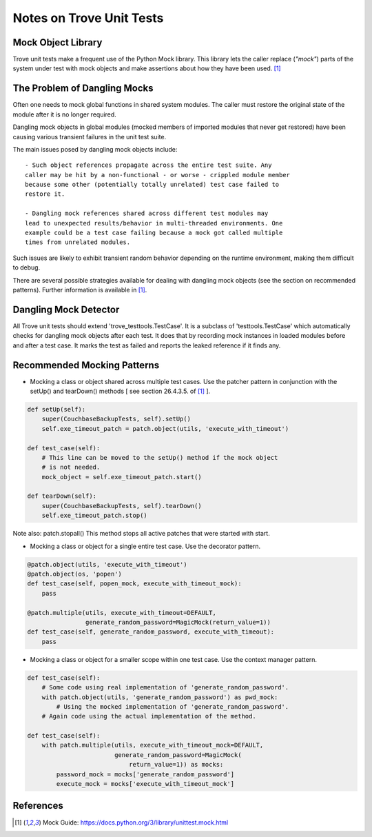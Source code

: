 .. _testing:

=========================
Notes on Trove Unit Tests
=========================

Mock Object Library
-------------------

Trove unit tests make a frequent use of the Python Mock library.
This library lets the caller replace (*"mock"*) parts of the system under test with
mock objects and make assertions about how they have been used. [1]_

The Problem of Dangling Mocks
-----------------------------

Often one needs to mock global functions in shared system modules.
The caller must restore the original state of the module
after it is no longer required.

Dangling mock objects in global modules (mocked members of imported
modules that never get restored) have been causing various transient
failures in the unit test suite.

The main issues posed by dangling mock objects include::

    - Such object references propagate across the entire test suite. Any
    caller may be hit by a non-functional - or worse - crippled module member
    because some other (potentially totally unrelated) test case failed to
    restore it.

    - Dangling mock references shared across different test modules may
    lead to unexpected results/behavior in multi-threaded environments. One
    example could be a test case failing because a mock got called multiple
    times from unrelated modules.

Such issues are likely to exhibit transient random behavior depending
on the runtime environment, making them difficult to debug.

There are several possible strategies available for dealing with dangling
mock objects (see the section on recommended patterns).
Further information is available in [1]_.

Dangling Mock Detector
----------------------

All Trove unit tests should extend 'trove_testtools.TestCase'.
It is a subclass of 'testtools.TestCase' which automatically checks for
dangling mock objects after each test.
It does that by recording mock instances in loaded modules before and after
a test case. It marks the test as failed and reports the leaked reference if it
finds any.

Recommended Mocking Patterns
----------------------------

- Mocking a class or object shared across multiple test cases.
  Use the patcher pattern in conjunction with the setUp() and tearDown()
  methods [ see section 26.4.3.5. of [1]_ ].

.. code-block:: python

    def setUp(self):
        super(CouchbaseBackupTests, self).setUp()
        self.exe_timeout_patch = patch.object(utils, 'execute_with_timeout')

    def test_case(self):
        # This line can be moved to the setUp() method if the mock object
        # is not needed.
        mock_object = self.exe_timeout_patch.start()

    def tearDown(self):
        super(CouchbaseBackupTests, self).tearDown()
        self.exe_timeout_patch.stop()

Note also: patch.stopall()
This method stops all active patches that were started with start.

- Mocking a class or object for a single entire test case.
  Use the decorator pattern.

.. code-block:: python

    @patch.object(utils, 'execute_with_timeout')
    @patch.object(os, 'popen')
    def test_case(self, popen_mock, execute_with_timeout_mock):
        pass

    @patch.multiple(utils, execute_with_timeout=DEFAULT,
                    generate_random_password=MagicMock(return_value=1))
    def test_case(self, generate_random_password, execute_with_timeout):
        pass

- Mocking a class or object for a smaller scope within one test case.
  Use the context manager pattern.

.. code-block:: python

    def test_case(self):
        # Some code using real implementation of 'generate_random_password'.
        with patch.object(utils, 'generate_random_password') as pwd_mock:
            # Using the mocked implementation of 'generate_random_password'.
        # Again code using the actual implementation of the method.

    def test_case(self):
        with patch.multiple(utils, execute_with_timeout_mock=DEFAULT,
                            generate_random_password=MagicMock(
                                return_value=1)) as mocks:
            password_mock = mocks['generate_random_password']
            execute_mock = mocks['execute_with_timeout_mock']

References
----------

.. [1] Mock Guide: https://docs.python.org/3/library/unittest.mock.html
